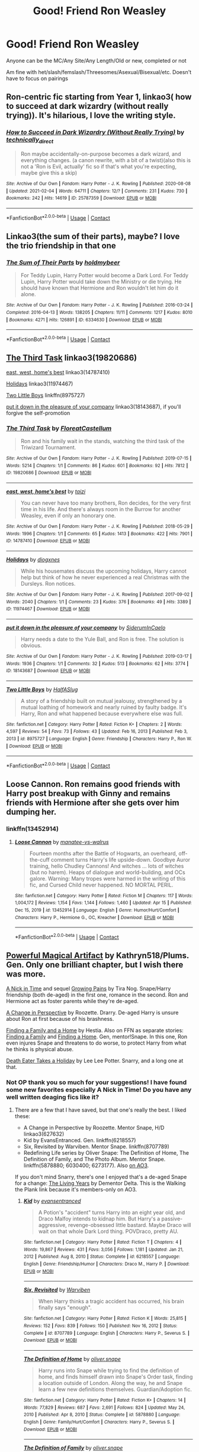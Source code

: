 #+TITLE: Good! Friend Ron Weasley

* Good! Friend Ron Weasley
:PROPERTIES:
:Author: NotSoSnarky
:Score: 11
:DateUnix: 1618871359.0
:DateShort: 2021-Apr-20
:FlairText: Request
:END:
Anyone can be the MC/Any Site/Any Length/Old or new, completed or not

Am fine with het/slash/femslash/Threesomes/Asexual/Bisexual/etc. Doesn't have to focus on pairings


** Ron-centric fic starting from Year 1, linkao3( how to succeed at dark wizardry (without really trying)). It's hilarious, I love the writing style.
:PROPERTIES:
:Author: stolethemorning
:Score: 2
:DateUnix: 1618923208.0
:DateShort: 2021-Apr-20
:END:

*** [[https://archiveofourown.org/works/25787359][*/How to Succeed in Dark Wizardry (Without Really Trying)/*]] by [[https://www.archiveofourown.org/users/technically_direct/pseuds/technically_direct][/technically_direct/]]

#+begin_quote
  Ron maybe accidentally-on-purpose becomes a dark wizard, and everything changes. (a canon rewrite, with a bit of a twist)(also this is not a 'Ron is Evil, actually' fic so if that's what you're expecting, maybe give this a skip)
#+end_quote

^{/Site/:} ^{Archive} ^{of} ^{Our} ^{Own} ^{*|*} ^{/Fandom/:} ^{Harry} ^{Potter} ^{-} ^{J.} ^{K.} ^{Rowling} ^{*|*} ^{/Published/:} ^{2020-08-08} ^{*|*} ^{/Updated/:} ^{2021-02-04} ^{*|*} ^{/Words/:} ^{64711} ^{*|*} ^{/Chapters/:} ^{12/?} ^{*|*} ^{/Comments/:} ^{231} ^{*|*} ^{/Kudos/:} ^{730} ^{*|*} ^{/Bookmarks/:} ^{242} ^{*|*} ^{/Hits/:} ^{14619} ^{*|*} ^{/ID/:} ^{25787359} ^{*|*} ^{/Download/:} ^{[[https://archiveofourown.org/downloads/25787359/How%20to%20Succeed%20in%20Dark.epub?updated_at=1612452487][EPUB]]} ^{or} ^{[[https://archiveofourown.org/downloads/25787359/How%20to%20Succeed%20in%20Dark.mobi?updated_at=1612452487][MOBI]]}

--------------

*FanfictionBot*^{2.0.0-beta} | [[https://github.com/FanfictionBot/reddit-ffn-bot/wiki/Usage][Usage]] | [[https://www.reddit.com/message/compose?to=tusing][Contact]]
:PROPERTIES:
:Author: FanfictionBot
:Score: 1
:DateUnix: 1618923231.0
:DateShort: 2021-Apr-20
:END:


** Linkao3(the sum of their parts), maybe? I love the trio friendship in that one
:PROPERTIES:
:Author: eurasian_nuthatch
:Score: 3
:DateUnix: 1618875048.0
:DateShort: 2021-Apr-20
:END:

*** [[https://archiveofourown.org/works/6334630][*/The Sum of Their Parts/*]] by [[https://www.archiveofourown.org/users/holdmybeer/pseuds/holdmybeer][/holdmybeer/]]

#+begin_quote
  For Teddy Lupin, Harry Potter would become a Dark Lord. For Teddy Lupin, Harry Potter would take down the Ministry or die trying. He should have known that Hermione and Ron wouldn't let him do it alone.
#+end_quote

^{/Site/:} ^{Archive} ^{of} ^{Our} ^{Own} ^{*|*} ^{/Fandom/:} ^{Harry} ^{Potter} ^{-} ^{J.} ^{K.} ^{Rowling} ^{*|*} ^{/Published/:} ^{2016-03-24} ^{*|*} ^{/Completed/:} ^{2016-04-13} ^{*|*} ^{/Words/:} ^{138205} ^{*|*} ^{/Chapters/:} ^{11/11} ^{*|*} ^{/Comments/:} ^{1217} ^{*|*} ^{/Kudos/:} ^{8010} ^{*|*} ^{/Bookmarks/:} ^{4271} ^{*|*} ^{/Hits/:} ^{126891} ^{*|*} ^{/ID/:} ^{6334630} ^{*|*} ^{/Download/:} ^{[[https://archiveofourown.org/downloads/6334630/The%20Sum%20of%20Their%20Parts.epub?updated_at=1618812296][EPUB]]} ^{or} ^{[[https://archiveofourown.org/downloads/6334630/The%20Sum%20of%20Their%20Parts.mobi?updated_at=1618812296][MOBI]]}

--------------

*FanfictionBot*^{2.0.0-beta} | [[https://github.com/FanfictionBot/reddit-ffn-bot/wiki/Usage][Usage]] | [[https://www.reddit.com/message/compose?to=tusing][Contact]]
:PROPERTIES:
:Author: FanfictionBot
:Score: 1
:DateUnix: 1618875073.0
:DateShort: 2021-Apr-20
:END:


** [[https://www.archiveofourown.org/works/19820686][The Third Task]] linkao3(19820686)

[[https://www.archiveofourown.org/works/14787410][east, west, home's best]] linkao3(14787410)

[[https://www.archiveofourown.org/works/11974467][Holidays]] linkao3(11974467)

[[https://www.fanfiction.net/s/8975727/1/Two-Little-Boys][Two Little Boys]] linkffn(8975727)

[[https://www.archiveofourown.org/works/18143687][put it down in the pleasure of your company]] linkao3(18143687), if you'll forgive the self-promotion
:PROPERTIES:
:Author: siderumincaelo
:Score: 2
:DateUnix: 1618879408.0
:DateShort: 2021-Apr-20
:END:

*** [[https://archiveofourown.org/works/19820686][*/The Third Task/*]] by [[https://www.archiveofourown.org/users/FloreatCastellum/pseuds/FloreatCastellum][/FloreatCastellum/]]

#+begin_quote
  Ron and his family wait in the stands, watching the third task of the Triwizard Tournament.
#+end_quote

^{/Site/:} ^{Archive} ^{of} ^{Our} ^{Own} ^{*|*} ^{/Fandom/:} ^{Harry} ^{Potter} ^{-} ^{J.} ^{K.} ^{Rowling} ^{*|*} ^{/Published/:} ^{2019-07-15} ^{*|*} ^{/Words/:} ^{5214} ^{*|*} ^{/Chapters/:} ^{1/1} ^{*|*} ^{/Comments/:} ^{86} ^{*|*} ^{/Kudos/:} ^{601} ^{*|*} ^{/Bookmarks/:} ^{92} ^{*|*} ^{/Hits/:} ^{7812} ^{*|*} ^{/ID/:} ^{19820686} ^{*|*} ^{/Download/:} ^{[[https://archiveofourown.org/downloads/19820686/The%20Third%20Task.epub?updated_at=1563212747][EPUB]]} ^{or} ^{[[https://archiveofourown.org/downloads/19820686/The%20Third%20Task.mobi?updated_at=1563212747][MOBI]]}

--------------

[[https://archiveofourown.org/works/14787410][*/east, west, home's best/*]] by [[https://www.archiveofourown.org/users/taizi/pseuds/taizi][/taizi/]]

#+begin_quote
  You can never have too many brothers, Ron decides, for the very first time in his life. And there's always room in the Burrow for another Weasley, even if only an honorary one.
#+end_quote

^{/Site/:} ^{Archive} ^{of} ^{Our} ^{Own} ^{*|*} ^{/Fandom/:} ^{Harry} ^{Potter} ^{-} ^{J.} ^{K.} ^{Rowling} ^{*|*} ^{/Published/:} ^{2018-05-29} ^{*|*} ^{/Words/:} ^{1996} ^{*|*} ^{/Chapters/:} ^{1/1} ^{*|*} ^{/Comments/:} ^{65} ^{*|*} ^{/Kudos/:} ^{1413} ^{*|*} ^{/Bookmarks/:} ^{422} ^{*|*} ^{/Hits/:} ^{7901} ^{*|*} ^{/ID/:} ^{14787410} ^{*|*} ^{/Download/:} ^{[[https://archiveofourown.org/downloads/14787410/east%20west%20homes%20best.epub?updated_at=1615566900][EPUB]]} ^{or} ^{[[https://archiveofourown.org/downloads/14787410/east%20west%20homes%20best.mobi?updated_at=1615566900][MOBI]]}

--------------

[[https://archiveofourown.org/works/11974467][*/Holidays/*]] by [[https://www.archiveofourown.org/users/diogxnes/pseuds/diogxnes][/diogxnes/]]

#+begin_quote
  While his housemates discuss the upcoming holidays, Harry cannot help but think of how he never experienced a real Christmas with the Dursleys. Ron notices.
#+end_quote

^{/Site/:} ^{Archive} ^{of} ^{Our} ^{Own} ^{*|*} ^{/Fandom/:} ^{Harry} ^{Potter} ^{-} ^{J.} ^{K.} ^{Rowling} ^{*|*} ^{/Published/:} ^{2017-09-02} ^{*|*} ^{/Words/:} ^{2040} ^{*|*} ^{/Chapters/:} ^{1/1} ^{*|*} ^{/Comments/:} ^{23} ^{*|*} ^{/Kudos/:} ^{376} ^{*|*} ^{/Bookmarks/:} ^{49} ^{*|*} ^{/Hits/:} ^{3389} ^{*|*} ^{/ID/:} ^{11974467} ^{*|*} ^{/Download/:} ^{[[https://archiveofourown.org/downloads/11974467/Holidays.epub?updated_at=1614834011][EPUB]]} ^{or} ^{[[https://archiveofourown.org/downloads/11974467/Holidays.mobi?updated_at=1614834011][MOBI]]}

--------------

[[https://archiveofourown.org/works/18143687][*/put it down in the pleasure of your company/*]] by [[https://www.archiveofourown.org/users/SiderumInCaelo/pseuds/SiderumInCaelo][/SiderumInCaelo/]]

#+begin_quote
  Harry needs a date to the Yule Ball, and Ron is free. The solution is obvious.
#+end_quote

^{/Site/:} ^{Archive} ^{of} ^{Our} ^{Own} ^{*|*} ^{/Fandom/:} ^{Harry} ^{Potter} ^{-} ^{J.} ^{K.} ^{Rowling} ^{*|*} ^{/Published/:} ^{2019-03-17} ^{*|*} ^{/Words/:} ^{1936} ^{*|*} ^{/Chapters/:} ^{1/1} ^{*|*} ^{/Comments/:} ^{32} ^{*|*} ^{/Kudos/:} ^{513} ^{*|*} ^{/Bookmarks/:} ^{62} ^{*|*} ^{/Hits/:} ^{3774} ^{*|*} ^{/ID/:} ^{18143687} ^{*|*} ^{/Download/:} ^{[[https://archiveofourown.org/downloads/18143687/put%20it%20down%20in%20the.epub?updated_at=1604298586][EPUB]]} ^{or} ^{[[https://archiveofourown.org/downloads/18143687/put%20it%20down%20in%20the.mobi?updated_at=1604298586][MOBI]]}

--------------

[[https://www.fanfiction.net/s/8975727/1/][*/Two Little Boys/*]] by [[https://www.fanfiction.net/u/3955920/HalfASlug][/HalfASlug/]]

#+begin_quote
  A story of a friendship built on mutual jealousy, strengthened by a mutual loathing of homework and nearly ruined by faulty badge. It's Harry, Ron and what happened because everywhere else was full.
#+end_quote

^{/Site/:} ^{fanfiction.net} ^{*|*} ^{/Category/:} ^{Harry} ^{Potter} ^{*|*} ^{/Rated/:} ^{Fiction} ^{K+} ^{*|*} ^{/Chapters/:} ^{2} ^{*|*} ^{/Words/:} ^{4,597} ^{*|*} ^{/Reviews/:} ^{54} ^{*|*} ^{/Favs/:} ^{73} ^{*|*} ^{/Follows/:} ^{43} ^{*|*} ^{/Updated/:} ^{Feb} ^{16,} ^{2013} ^{*|*} ^{/Published/:} ^{Feb} ^{3,} ^{2013} ^{*|*} ^{/id/:} ^{8975727} ^{*|*} ^{/Language/:} ^{English} ^{*|*} ^{/Genre/:} ^{Friendship} ^{*|*} ^{/Characters/:} ^{Harry} ^{P.,} ^{Ron} ^{W.} ^{*|*} ^{/Download/:} ^{[[http://www.ff2ebook.com/old/ffn-bot/index.php?id=8975727&source=ff&filetype=epub][EPUB]]} ^{or} ^{[[http://www.ff2ebook.com/old/ffn-bot/index.php?id=8975727&source=ff&filetype=mobi][MOBI]]}

--------------

*FanfictionBot*^{2.0.0-beta} | [[https://github.com/FanfictionBot/reddit-ffn-bot/wiki/Usage][Usage]] | [[https://www.reddit.com/message/compose?to=tusing][Contact]]
:PROPERTIES:
:Author: FanfictionBot
:Score: 1
:DateUnix: 1618879432.0
:DateShort: 2021-Apr-20
:END:


** Loose Cannon. Ron remains good friends with Harry post breakup with Ginny and remains friends with Hermione after she gets over him dumping her.
:PROPERTIES:
:Author: RealLifeH_sapiens
:Score: 3
:DateUnix: 1618871697.0
:DateShort: 2021-Apr-20
:END:

*** linkffn(13452914)
:PROPERTIES:
:Author: Meandering_Fox
:Score: 1
:DateUnix: 1618887357.0
:DateShort: 2021-Apr-20
:END:

**** [[https://www.fanfiction.net/s/13452914/1/][*/Loose Cannon/*]] by [[https://www.fanfiction.net/u/11271166/manatee-vs-walrus][/manatee-vs-walrus/]]

#+begin_quote
  Fourteen months after the Battle of Hogwarts, an overheard, off-the-cuff comment turns Harry's life upside-down. Goodbye Auror training, hello Chudley Cannons! And witches ... lots of witches (but no harem). Heaps of dialogue and world-building, and OCs galore. Warning: Many tropes were harmed in the writing of this fic, and Cursed Child never happened. NO MORTAL PERIL.
#+end_quote

^{/Site/:} ^{fanfiction.net} ^{*|*} ^{/Category/:} ^{Harry} ^{Potter} ^{*|*} ^{/Rated/:} ^{Fiction} ^{M} ^{*|*} ^{/Chapters/:} ^{117} ^{*|*} ^{/Words/:} ^{1,004,172} ^{*|*} ^{/Reviews/:} ^{1,154} ^{*|*} ^{/Favs/:} ^{1,144} ^{*|*} ^{/Follows/:} ^{1,460} ^{*|*} ^{/Updated/:} ^{Apr} ^{15} ^{*|*} ^{/Published/:} ^{Dec} ^{15,} ^{2019} ^{*|*} ^{/id/:} ^{13452914} ^{*|*} ^{/Language/:} ^{English} ^{*|*} ^{/Genre/:} ^{Humor/Hurt/Comfort} ^{*|*} ^{/Characters/:} ^{Harry} ^{P.,} ^{Hermione} ^{G.,} ^{OC,} ^{Kreacher} ^{*|*} ^{/Download/:} ^{[[http://www.ff2ebook.com/old/ffn-bot/index.php?id=13452914&source=ff&filetype=epub][EPUB]]} ^{or} ^{[[http://www.ff2ebook.com/old/ffn-bot/index.php?id=13452914&source=ff&filetype=mobi][MOBI]]}

--------------

*FanfictionBot*^{2.0.0-beta} | [[https://github.com/FanfictionBot/reddit-ffn-bot/wiki/Usage][Usage]] | [[https://www.reddit.com/message/compose?to=tusing][Contact]]
:PROPERTIES:
:Author: FanfictionBot
:Score: 0
:DateUnix: 1618887377.0
:DateShort: 2021-Apr-20
:END:


** [[https://www.fanfiction.net/s/13224282][Powerful Magical Artifact]] by Kathryn518/Plums. Gen. Only one brilliant chapter, but I wish there was more.

[[https://archiveofourown.org/works/1823242][A Nick in Time]] and sequel [[https://archiveofourown.org/works/1823704][Growing Pains]] by Tira Nog. Snape/Harry friendship (both de-aged) in the first one, romance in the second. Ron and Hermione act as foster parents while they're de-aged.

[[https://archiveofourown.org/works/627632][A Change in Perspective]] by Roozette. Drarry. De-aged Harry is unsure about Ron at first because of his brashness.

[[http://www.potionsandsnitches.net/fanfiction/viewstory.php?sid=1663][Finding a Family and a Home]] by Hestia. Also on FFN as separate stories: [[https://www.fanfiction.net/s/4360923][Finding a Family]] and [[https://www.fanfiction.net/s/4486541][Finding a Home]]. Gen, mentor!Snape. In this one, Ron even injures Snape and threatens to do worse, to protect Harry from what he thinks is physical abuse.

[[https://archiveofourown.org/works/7876387][Death Eater Takes a Holiday]] by Lee Lee Potter. Snarry, and a long one at that.
:PROPERTIES:
:Author: JennaSayquah
:Score: 1
:DateUnix: 1619039059.0
:DateShort: 2021-Apr-22
:END:

*** Not OP thank you so much for your suggestions! I have found some new favorites especially A Nick in Time! Do you have any well written deaging fics like it?
:PROPERTIES:
:Author: FiverNZen
:Score: 1
:DateUnix: 1619177769.0
:DateShort: 2021-Apr-23
:END:

**** There are a few that I have saved, but that one's really the best. I liked these:

- A Change in Perspective by Roozette. Mentor Snape, H/D linkao3(627632)
- Kid by EvansEntranced. Gen. linkffn(6218557)
- Six, Revisited by Warviben. Mentor Snape. linkffn(8707789)
- Redefining Life series by Oliver Snape: The Definition of Home, The Definition of Family, and The Photo Album. Mentor Snape. linkffn(5878880; 6030400; 6273177). Also [[https://archiveofourown.org/series/14893][on AO3]].

If you don't mind Snarry, there's one I enjoyed that's a de-aged Snape for a change: [[http://www.walkingtheplank.org/archive/viewstory.php?sid=2715][The Living Years]] by Dementor Delta. This is the Walking the Plank link because it's members-only on AO3.
:PROPERTIES:
:Author: JennaSayquah
:Score: 1
:DateUnix: 1619193771.0
:DateShort: 2021-Apr-23
:END:

***** [[https://www.fanfiction.net/s/6218557/1/][*/Kid/*]] by [[https://www.fanfiction.net/u/651163/evansentranced][/evansentranced/]]

#+begin_quote
  A Potion's "accident" turns Harry into an eight year old, and Draco Malfoy intends to kidnap him. But Harry's a passive-aggressive, revenge-obsessed little bastard. Maybe Draco will wait on that whole Dark Lord thing. POVDraco, pretty AU.
#+end_quote

^{/Site/:} ^{fanfiction.net} ^{*|*} ^{/Category/:} ^{Harry} ^{Potter} ^{*|*} ^{/Rated/:} ^{Fiction} ^{T} ^{*|*} ^{/Chapters/:} ^{4} ^{*|*} ^{/Words/:} ^{19,867} ^{*|*} ^{/Reviews/:} ^{431} ^{*|*} ^{/Favs/:} ^{3,056} ^{*|*} ^{/Follows/:} ^{1,181} ^{*|*} ^{/Updated/:} ^{Jan} ^{21,} ^{2012} ^{*|*} ^{/Published/:} ^{Aug} ^{8,} ^{2010} ^{*|*} ^{/Status/:} ^{Complete} ^{*|*} ^{/id/:} ^{6218557} ^{*|*} ^{/Language/:} ^{English} ^{*|*} ^{/Genre/:} ^{Friendship/Humor} ^{*|*} ^{/Characters/:} ^{Draco} ^{M.,} ^{Harry} ^{P.} ^{*|*} ^{/Download/:} ^{[[http://www.ff2ebook.com/old/ffn-bot/index.php?id=6218557&source=ff&filetype=epub][EPUB]]} ^{or} ^{[[http://www.ff2ebook.com/old/ffn-bot/index.php?id=6218557&source=ff&filetype=mobi][MOBI]]}

--------------

[[https://www.fanfiction.net/s/8707789/1/][*/Six, Revisited/*]] by [[https://www.fanfiction.net/u/290035/Warviben][/Warviben/]]

#+begin_quote
  When Harry thinks a tragic accident has occurred, his brain finally says "enough".
#+end_quote

^{/Site/:} ^{fanfiction.net} ^{*|*} ^{/Category/:} ^{Harry} ^{Potter} ^{*|*} ^{/Rated/:} ^{Fiction} ^{K} ^{*|*} ^{/Words/:} ^{25,815} ^{*|*} ^{/Reviews/:} ^{152} ^{*|*} ^{/Favs/:} ^{839} ^{*|*} ^{/Follows/:} ^{150} ^{*|*} ^{/Published/:} ^{Nov} ^{16,} ^{2012} ^{*|*} ^{/Status/:} ^{Complete} ^{*|*} ^{/id/:} ^{8707789} ^{*|*} ^{/Language/:} ^{English} ^{*|*} ^{/Characters/:} ^{Harry} ^{P.,} ^{Severus} ^{S.} ^{*|*} ^{/Download/:} ^{[[http://www.ff2ebook.com/old/ffn-bot/index.php?id=8707789&source=ff&filetype=epub][EPUB]]} ^{or} ^{[[http://www.ff2ebook.com/old/ffn-bot/index.php?id=8707789&source=ff&filetype=mobi][MOBI]]}

--------------

[[https://www.fanfiction.net/s/5878880/1/][*/The Definition of Home/*]] by [[https://www.fanfiction.net/u/2233941/oliver-snape][/oliver.snape/]]

#+begin_quote
  Harry runs into Snape while trying to find the definition of home, and finds himself drawn into Snape's Order task, finding a location outside of London. Along the way, he and Snape learn a few new definitions themselves. Guardian/Adoption fic.
#+end_quote

^{/Site/:} ^{fanfiction.net} ^{*|*} ^{/Category/:} ^{Harry} ^{Potter} ^{*|*} ^{/Rated/:} ^{Fiction} ^{K+} ^{*|*} ^{/Chapters/:} ^{14} ^{*|*} ^{/Words/:} ^{77,829} ^{*|*} ^{/Reviews/:} ^{687} ^{*|*} ^{/Favs/:} ^{2,691} ^{*|*} ^{/Follows/:} ^{824} ^{*|*} ^{/Updated/:} ^{May} ^{24,} ^{2010} ^{*|*} ^{/Published/:} ^{Apr} ^{8,} ^{2010} ^{*|*} ^{/Status/:} ^{Complete} ^{*|*} ^{/id/:} ^{5878880} ^{*|*} ^{/Language/:} ^{English} ^{*|*} ^{/Genre/:} ^{Family/Hurt/Comfort} ^{*|*} ^{/Characters/:} ^{Harry} ^{P.,} ^{Severus} ^{S.} ^{*|*} ^{/Download/:} ^{[[http://www.ff2ebook.com/old/ffn-bot/index.php?id=5878880&source=ff&filetype=epub][EPUB]]} ^{or} ^{[[http://www.ff2ebook.com/old/ffn-bot/index.php?id=5878880&source=ff&filetype=mobi][MOBI]]}

--------------

[[https://www.fanfiction.net/s/6030400/1/][*/The Definition of Family/*]] by [[https://www.fanfiction.net/u/2233941/oliver-snape][/oliver.snape/]]

#+begin_quote
  Sequel to the Definition of Home. Now back at Hogwarts, Harry balances school and his home life as he prepares to face Voldemort and learns to trust Snape's guidance. Along the way they both learn that family also means support.
#+end_quote

^{/Site/:} ^{fanfiction.net} ^{*|*} ^{/Category/:} ^{Harry} ^{Potter} ^{*|*} ^{/Rated/:} ^{Fiction} ^{K+} ^{*|*} ^{/Chapters/:} ^{14} ^{*|*} ^{/Words/:} ^{88,805} ^{*|*} ^{/Reviews/:} ^{604} ^{*|*} ^{/Favs/:} ^{1,701} ^{*|*} ^{/Follows/:} ^{452} ^{*|*} ^{/Updated/:} ^{Aug} ^{3,} ^{2010} ^{*|*} ^{/Published/:} ^{Jun} ^{7,} ^{2010} ^{*|*} ^{/Status/:} ^{Complete} ^{*|*} ^{/id/:} ^{6030400} ^{*|*} ^{/Language/:} ^{English} ^{*|*} ^{/Genre/:} ^{Family} ^{*|*} ^{/Characters/:} ^{Harry} ^{P.,} ^{Severus} ^{S.} ^{*|*} ^{/Download/:} ^{[[http://www.ff2ebook.com/old/ffn-bot/index.php?id=6030400&source=ff&filetype=epub][EPUB]]} ^{or} ^{[[http://www.ff2ebook.com/old/ffn-bot/index.php?id=6030400&source=ff&filetype=mobi][MOBI]]}

--------------

[[https://www.fanfiction.net/s/6273177/1/][*/The Photo Album/*]] by [[https://www.fanfiction.net/u/2233941/oliver-snape][/oliver.snape/]]

#+begin_quote
  This is an epilogue of The Definition series. It's basically little scenes that didn't make it into the series, presented as photographic short stories. There is no set timeline, some are from times in the story, and some are after it finished.
#+end_quote

^{/Site/:} ^{fanfiction.net} ^{*|*} ^{/Category/:} ^{Harry} ^{Potter} ^{*|*} ^{/Rated/:} ^{Fiction} ^{K+} ^{*|*} ^{/Chapters/:} ^{4} ^{*|*} ^{/Words/:} ^{17,607} ^{*|*} ^{/Reviews/:} ^{123} ^{*|*} ^{/Favs/:} ^{538} ^{*|*} ^{/Follows/:} ^{114} ^{*|*} ^{/Updated/:} ^{Sep} ^{28,} ^{2010} ^{*|*} ^{/Published/:} ^{Aug} ^{26,} ^{2010} ^{*|*} ^{/Status/:} ^{Complete} ^{*|*} ^{/id/:} ^{6273177} ^{*|*} ^{/Language/:} ^{English} ^{*|*} ^{/Genre/:} ^{Family} ^{*|*} ^{/Characters/:} ^{Harry} ^{P.,} ^{Severus} ^{S.} ^{*|*} ^{/Download/:} ^{[[http://www.ff2ebook.com/old/ffn-bot/index.php?id=6273177&source=ff&filetype=epub][EPUB]]} ^{or} ^{[[http://www.ff2ebook.com/old/ffn-bot/index.php?id=6273177&source=ff&filetype=mobi][MOBI]]}

--------------

*FanfictionBot*^{2.0.0-beta} | [[https://github.com/FanfictionBot/reddit-ffn-bot/wiki/Usage][Usage]] | [[https://www.reddit.com/message/compose?to=tusing][Contact]]
:PROPERTIES:
:Author: FanfictionBot
:Score: 1
:DateUnix: 1619193810.0
:DateShort: 2021-Apr-23
:END:
